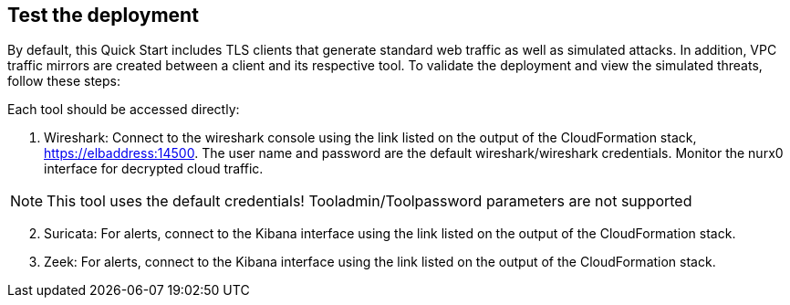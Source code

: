 // Add steps as necessary for accessing the software, post-configuration, and testing. Don’t include full usage instructions for your software, but add links to your product documentation for that information.
//Should any sections not be applicable, remove them

== Test the deployment

By default, this Quick Start includes TLS clients that generate standard web traffic as
well as simulated attacks. In addition, VPC traffic mirrors are created between a client and its respective tool.  To validate the deployment and view the simulated
threats, follow these steps:

Each tool should be accessed directly:

. Wireshark: Connect to the wireshark console using the link listed on the
output of the CloudFormation stack, https://elbaddress:14500. The user name and
password are the default wireshark/wireshark credentials. Monitor the nurx0 interface
for decrypted cloud traffic.

NOTE: This tool uses the default credentials! Tooladmin/Toolpassword parameters are not supported

[start=2]
. Suricata: For alerts, connect to the Kibana interface using the link listed on
the output of the CloudFormation stack.

. Zeek: For alerts, connect to the Kibana interface using the link listed on
the output of the CloudFormation stack.

// == Post deployment steps
// // If Post-deployment steps are required, add them here. If not, remove the heading

// == Best practices for using {partner-product-name} on AWS
// // Provide post-deployment best practices for using the technology on AWS, including considerations such as migrating data, backups, ensuring high performance, high availability, etc. Link to software documentation for detailed information.

// _Add any best practices for using the software._

// == Security
// // Provide post-deployment best practices for using the technology on AWS, including considerations such as migrating data, backups, ensuring high performance, high availability, etc. Link to software documentation for detailed information.

// _Add any security-related information._

// == Other useful information
// //Provide any other information of interest to users, especially focusing on areas where AWS or cloud usage differs from on-premises usage.

// _Add any other details that will help the customer use the software on AWS._
